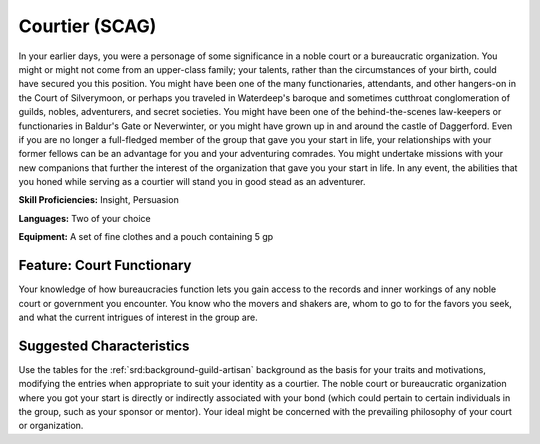 
.. _srd:background-courtier:

Courtier (SCAG)
---------------

In your earlier days, you were a personage of some significance in a noble court or a
bureaucratic organization. You might or might not come from an upper-class family;
your talents, rather than the circumstances of your birth, could have secured you this
position. You might have been one of the many functionaries, attendants, and other
hangers-on in the Court of Silverymoon, or perhaps you traveled in Waterdeep's baroque
and sometimes cutthroat conglomeration of guilds, nobles, adventurers, and secret
societies. You might have been one of the behind-the-scenes law-keepers or functionaries
in Baldur's Gate or Neverwinter, or you might have grown up in and around the castle of
Daggerford. Even if you are no longer a full-fledged member of the group that gave you
your start in life, your relationships with your former fellows can be an advantage
for you and your adventuring comrades. You might undertake missions with your new
companions that further the interest of the organization that gave you your start in
life. In any event, the abilities that you honed while serving as a courtier will
stand you in good stead as an adventurer.

**Skill Proficiencies:** Insight, Persuasion

**Languages:** Two of your choice

**Equipment:** A set of fine clothes and a pouch containing 5 gp

Feature: Court Functionary
~~~~~~~~~~~~~~~~~~~~~~~~~~

Your knowledge of how bureaucracies function lets you gain access to the records and
inner workings of any noble court or government you encounter. You know who the
movers and shakers are, whom to go to for the favors you seek, and what the current
intrigues of interest in the group are.

Suggested Characteristics
~~~~~~~~~~~~~~~~~~~~~~~~~

Use the tables for the :ref:`srd:background-guild-artisan` background as the
basis for your traits and motivations, modifying the entries when appropriate to
suit your identity as a courtier. The noble court or bureaucratic organization where
you got your start is directly or indirectly associated with your bond (which could
pertain to certain individuals in the group, such as your sponsor or mentor). Your
ideal might be concerned with the prevailing philosophy of your court or organization.